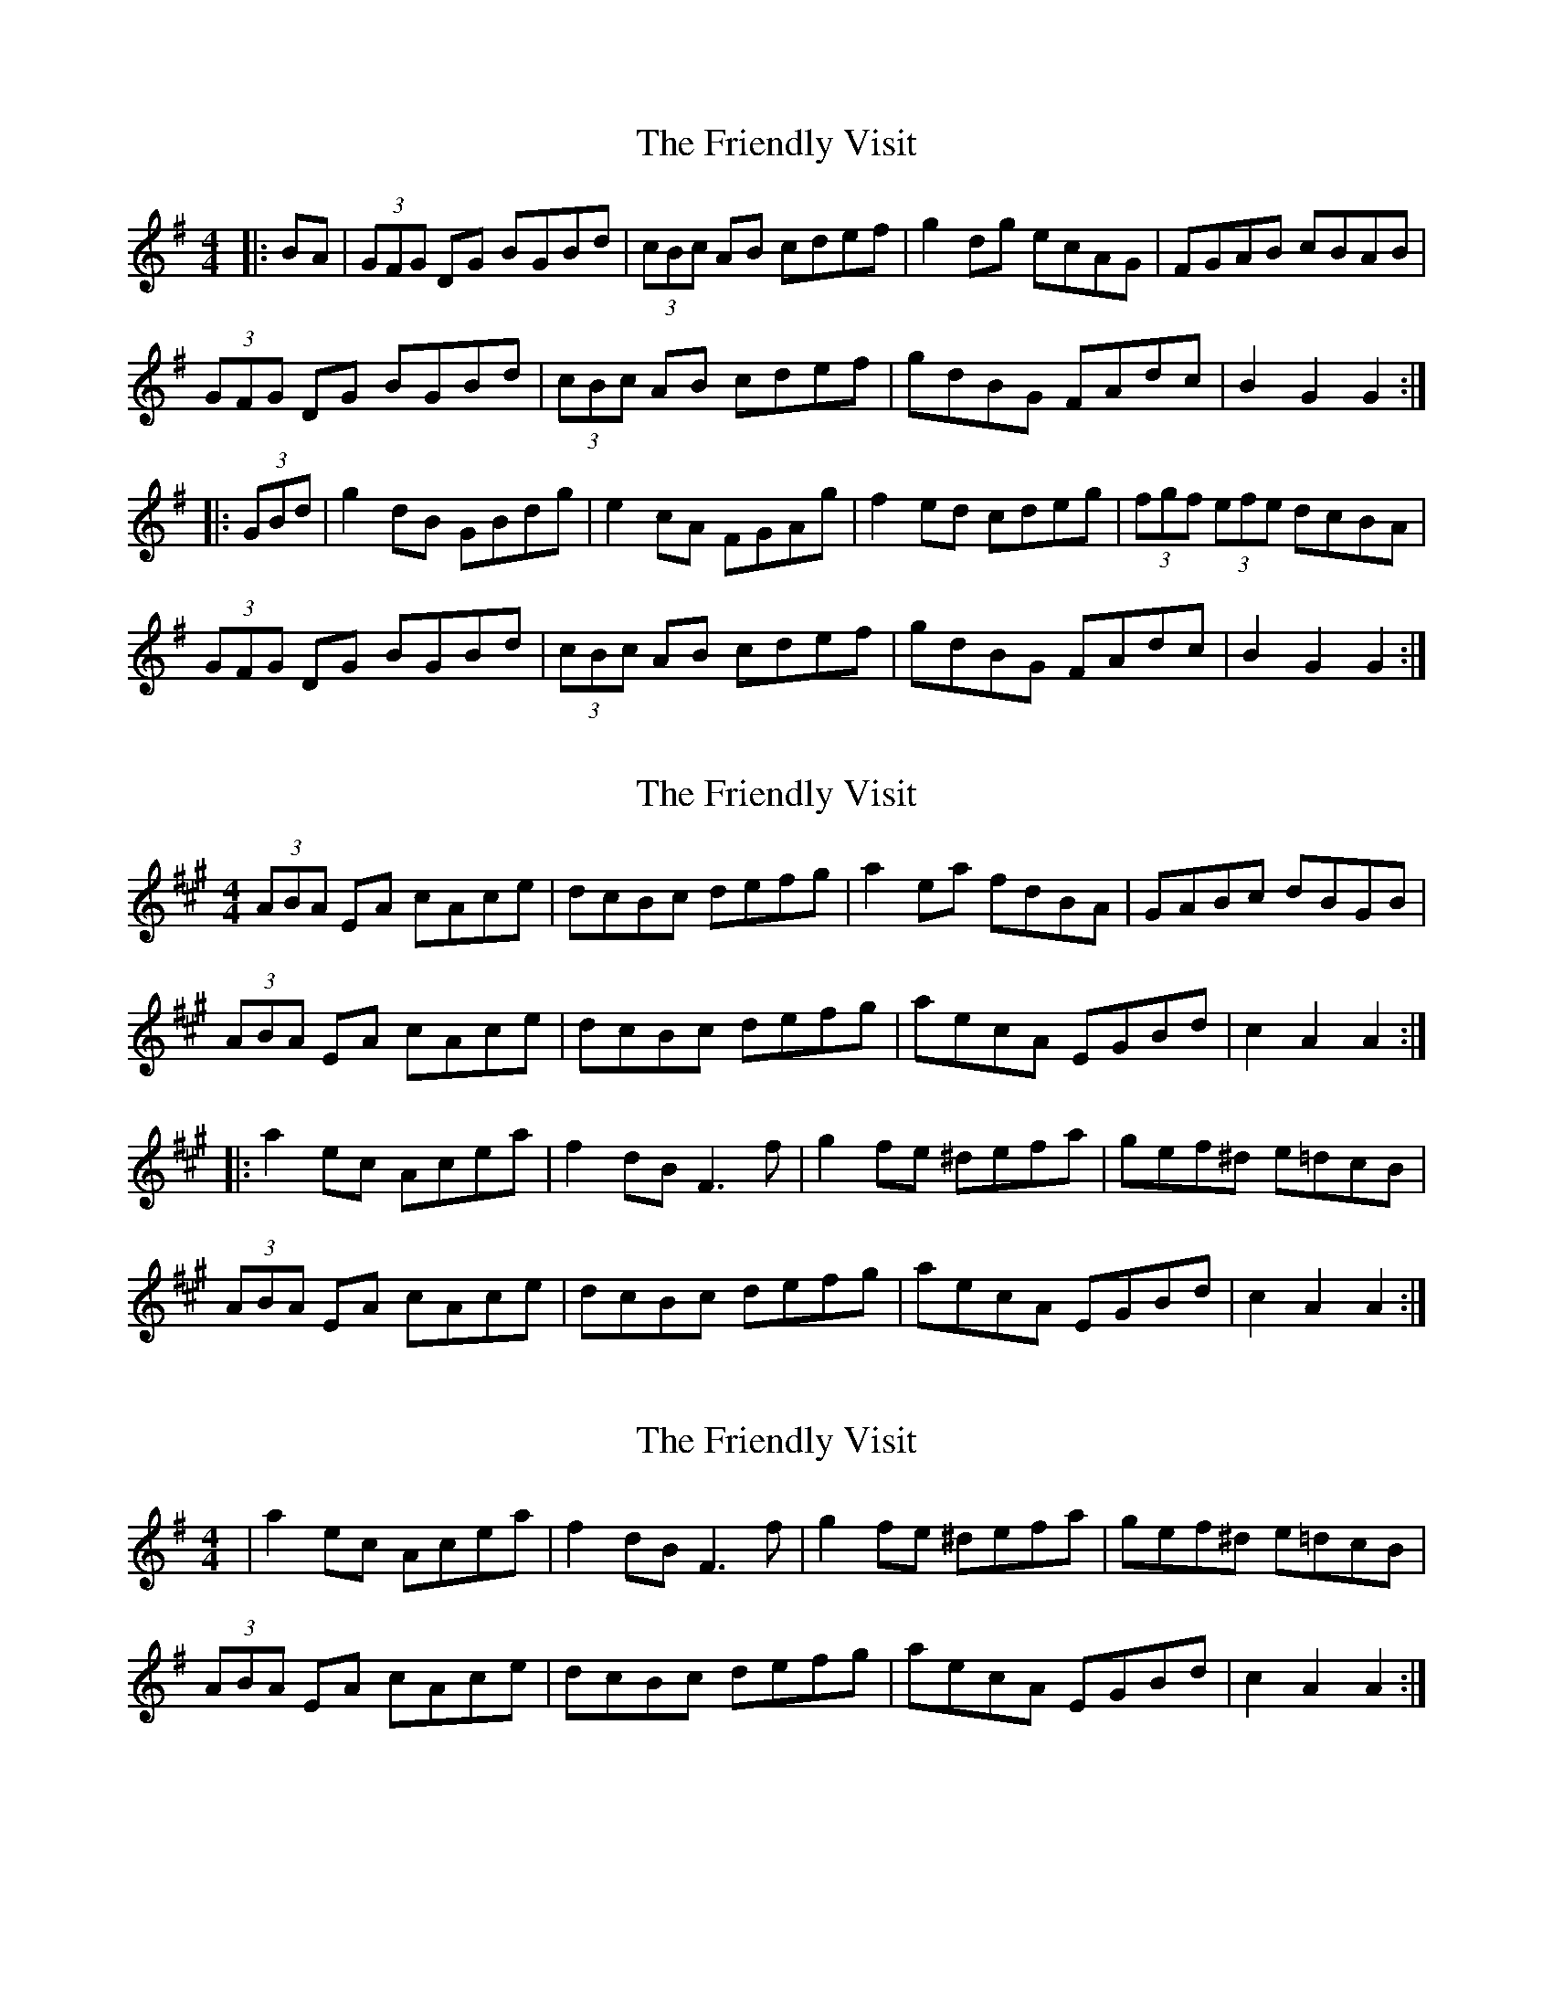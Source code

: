 X: 1
T: Friendly Visit, The
Z: Jeremy
S: https://thesession.org/tunes/32#setting32
R: hornpipe
M: 4/4
L: 1/8
K: Gmaj
|:BA|(3GFG DG BGBd|(3cBc AB cdef|g2 dg ecAG|FGAB cBAB|(3GFG DG BGBd|(3cBc AB cdef|gdBG FAdc|B2 G2 G2:||:(3GBd|g2 dB GBdg|e2 cA FGAg|f2 ed cdeg|(3fgf (3efe dcBA|(3GFG DG BGBd|(3cBc AB cdef|gdBG FAdc|B2 G2 G2:|
X: 2
T: Friendly Visit, The
Z: ceolachan
S: https://thesession.org/tunes/32#setting12424
R: hornpipe
M: 4/4
L: 1/8
K: Amaj
(3ABA EA cAce | dcBc defg | a2 ea fdBA | GABc dBGB |(3ABA EA cAce| dcBc defg | aecA EGBd | c2 A2 A2 :||: a2 ec Acea | f2 dB F3 f | g2 fe ^defa | gef^d e=dcB |(3ABA EA cAce | dcBc defg |aecA EGBd | c2 A2 A2 :|
X: 3
T: Friendly Visit, The
Z: ceolachan
S: https://thesession.org/tunes/32#setting12425
R: hornpipe
M: 4/4
L: 1/8
K: Gmaj
|a2 ec Acea | f2 dB F3 f | g2 fe ^defa | gef^d e=dcB |(3ABA EA cAce | dcBc defg |aecA EGBd | c2 A2 A2 :|
X: 4
T: Friendly Visit, The
Z: ceolachan
S: https://thesession.org/tunes/32#setting12426
R: hornpipe
M: 4/4
L: 1/8
K: Amaj
(Ac)EG (Ac)ec | (df)Bc (de)fg | agag fedc | BAGF EdcB |(Ac)EG (Ac)ec | (df)Bc (de)fg | agae (fd)BG | A2c2 A2 :|a2(ec) Acea | gbge Bega | gbge (f/g/a) f^d | (e^d)ef e=dcB |(Ac)EG (Ac)ec | (df)Bc (de)fg | agae (fd)BG | A2c2 A2 :|
X: 5
T: Friendly Visit, The
Z: ceolachan
S: https://thesession.org/tunes/32#setting12427
R: hornpipe
M: 4/4
L: 1/8
K: Amaj
(3ABA EA cAce | dcBc defg | a2 ea fdBA | GABc dBGB |(3ABA EA cAce| dcBc defg | aecA EGBd | c2 A2 A2 :|a2 ec Acea | f2 dB F3 f | g2 fe ^defa | gef^d e=dcB |(3ABA EA cAce | dcBc defg |aecA EGBd | c2 A2 A2 :|
X: 6
T: Friendly Visit, The
Z: Phantom Button
S: https://thesession.org/tunes/32#setting26640
R: hornpipe
M: 4/4
L: 1/8
K: Gmaj
D/E/F|:G2 DG BGBd|c2 AB cdef|gd B/c/d ecAG|E/F/G AB cAFA|
G2 DG BGBd|c2 AB cdef|gdBG FAdc|1 B2 GF G2 D/E/F:|2 B2 GF G2B/c/d||
g2 dB GBdg|e2 cA E3g|f2 ed B/c/deg|f/g/f e/f/e dcBA|
G2 DG BGBd|c2 AB cdef|gdBG FAdc|1 B2 GF G2B/c/d:|2 B2 GF G2||
